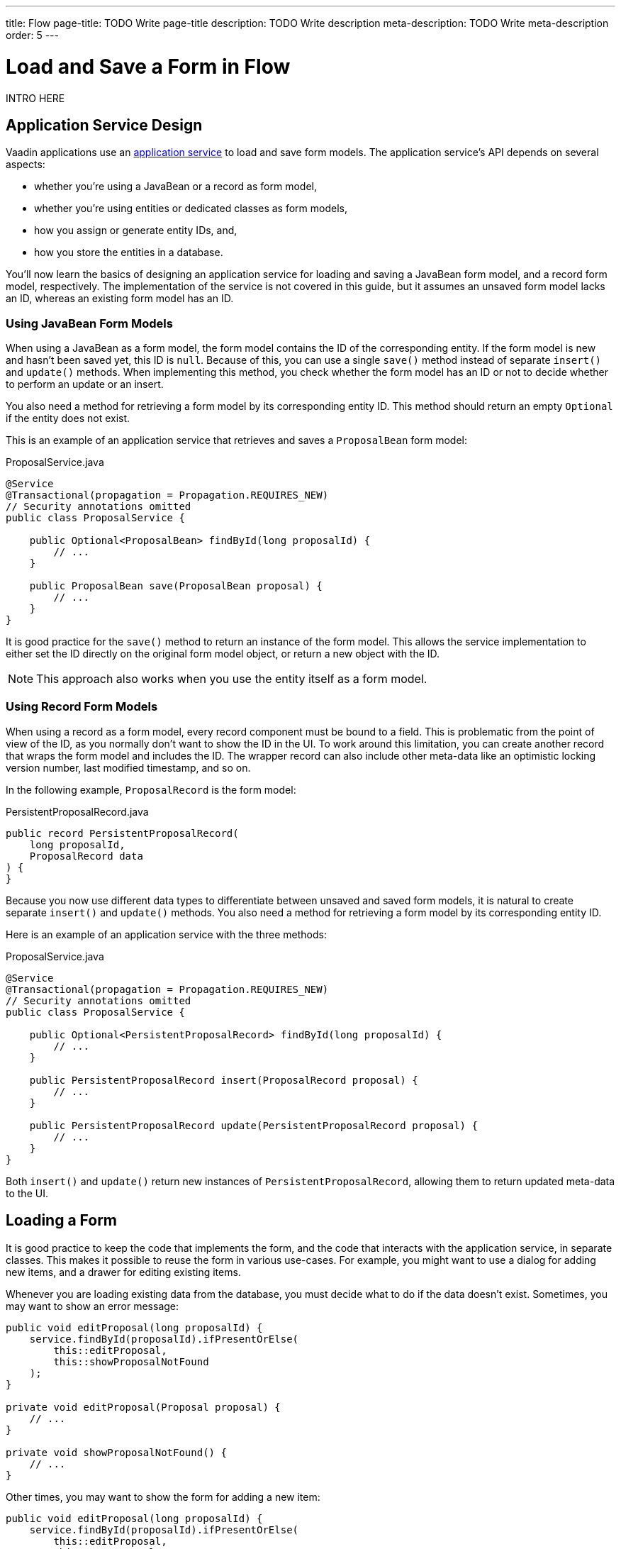 ---
title: Flow
page-title: TODO Write page-title
description: TODO Write description
meta-description: TODO Write meta-description
order: 5
---


= Load and Save a Form in Flow
:toclevels: 2

INTRO HERE

== Application Service Design

Vaadin applications use an <<../../business-logic/add-service#,application service>> to load and save form models. The application service's API depends on several aspects:

* whether you're using a JavaBean or a record as form model,
* whether you're using entities or dedicated classes as form models,
* how you assign or generate entity IDs, and,
* how you store the entities in a database.

You'll now learn the basics of designing an application service for loading and saving a JavaBean form model, and a record form model, respectively. The implementation of the service is not covered in this guide, but it assumes an unsaved form model lacks an ID, whereas an existing form model has an ID.


=== Using JavaBean Form Models

When using a JavaBean as a form model, the form model contains the ID of the corresponding entity. If the form model is new and hasn't been saved yet, this ID is `null`. Because of this, you can use a single `save()` method instead of separate `insert()` and `update()` methods. When implementing this method, you check whether the form model has an ID or not to decide whether to perform an update or an insert.

You also need a method for retrieving a form model by its corresponding entity ID. This method should return an empty `Optional` if the entity does not exist.

This is an example of an application service that retrieves and saves a `ProposalBean` form model:

.ProposalService.java
[source,java]
----
@Service
@Transactional(propagation = Propagation.REQUIRES_NEW)
// Security annotations omitted
public class ProposalService {

    public Optional<ProposalBean> findById(long proposalId) {
        // ...
    }

    public ProposalBean save(ProposalBean proposal) {
        // ...
    }
}
----

It is good practice for the `save()` method to return an instance of the form model. This allows the service implementation to either set the ID directly on the original form model object, or return a new object with the ID.

[NOTE]
This approach also works when you use the entity itself as a form model.


=== Using Record Form Models

When using a record as a form model, every record component must be bound to a field. This is problematic from the point of view of the ID, as you normally don't want to show the ID in the UI. To work around this limitation, you can create another record that wraps the form model and includes the ID. The wrapper record can also include other meta-data like an optimistic locking version number, last modified timestamp, and so on.

In the following example, `ProposalRecord` is the form model:

.PersistentProposalRecord.java
[source,java]
----
public record PersistentProposalRecord(
    long proposalId,
    ProposalRecord data
) {    
}
----

Because you now use different data types to differentiate between unsaved and saved form models, it is natural to create separate `insert()` and `update()` methods. You also need a method for retrieving a form model by its corresponding entity ID. 

Here is an example of an application service with the three methods:

.ProposalService.java
[source,java]
----
@Service
@Transactional(propagation = Propagation.REQUIRES_NEW)
// Security annotations omitted
public class ProposalService {

    public Optional<PersistentProposalRecord> findById(long proposalId) {
        // ...
    }

    public PersistentProposalRecord insert(ProposalRecord proposal) {
        // ...
    }

    public PersistentProposalRecord update(PersistentProposalRecord proposal) {
        // ...
    }
}
----

Both `insert()` and `update()` return new instances of `PersistentProposalRecord`, allowing them to return updated meta-data to the UI.


== Loading a Form

It is good practice to keep the code that implements the form, and the code that interacts with the application service, in separate classes. This makes it possible to reuse the form in various use-cases. For example, you might want to use a dialog for adding new items, and a drawer for editing existing items.

Whenever you are loading existing data from the database, you must decide what to do if the data doesn't exist. Sometimes, you may want to show an error message:

[source,java]
----
public void editProposal(long proposalId) {
    service.findById(proposalId).ifPresentOrElse(
        this::editProposal, 
        this::showProposalNotFound
    );
}

private void editProposal(Proposal proposal) {
    // ...
}

private void showProposalNotFound() {
    // ...
}
----

Other times, you may want to show the form for adding a new item:

[source,java]
----
public void editProposal(long proposalId) {
    service.findById(proposalId).ifPresentOrElse(
        this::editProposal, 
        this::newProposal
    );
}

private void editProposal(Proposal proposal) {
    // ...
}

private void newProposal() {
    // ...
}
----

The code is easier to read if you design the methods so that they can be passed as method references to the `Optional` returned by the application service.

=== Using JavaBean Form Models 

*Buffered mode*:

[source,java]
----
private void editProposal(ProposalBean proposal) {
    this.proposal = proposal;
    form.read(proposal);
}
----

*Write-through mode*:

[source,java]
----
private void editProposal(ProposalBean proposal) {
    this.proposal = proposal;
    form.bind(proposal);
}
----


=== Using Record Form Models


== Saving a Form


=== Using JavaBean Form Models


=== Using Record Form Models


// TODO Add mini tutorial later. It should be about creating a proper form for adding new tasks to the todo list.